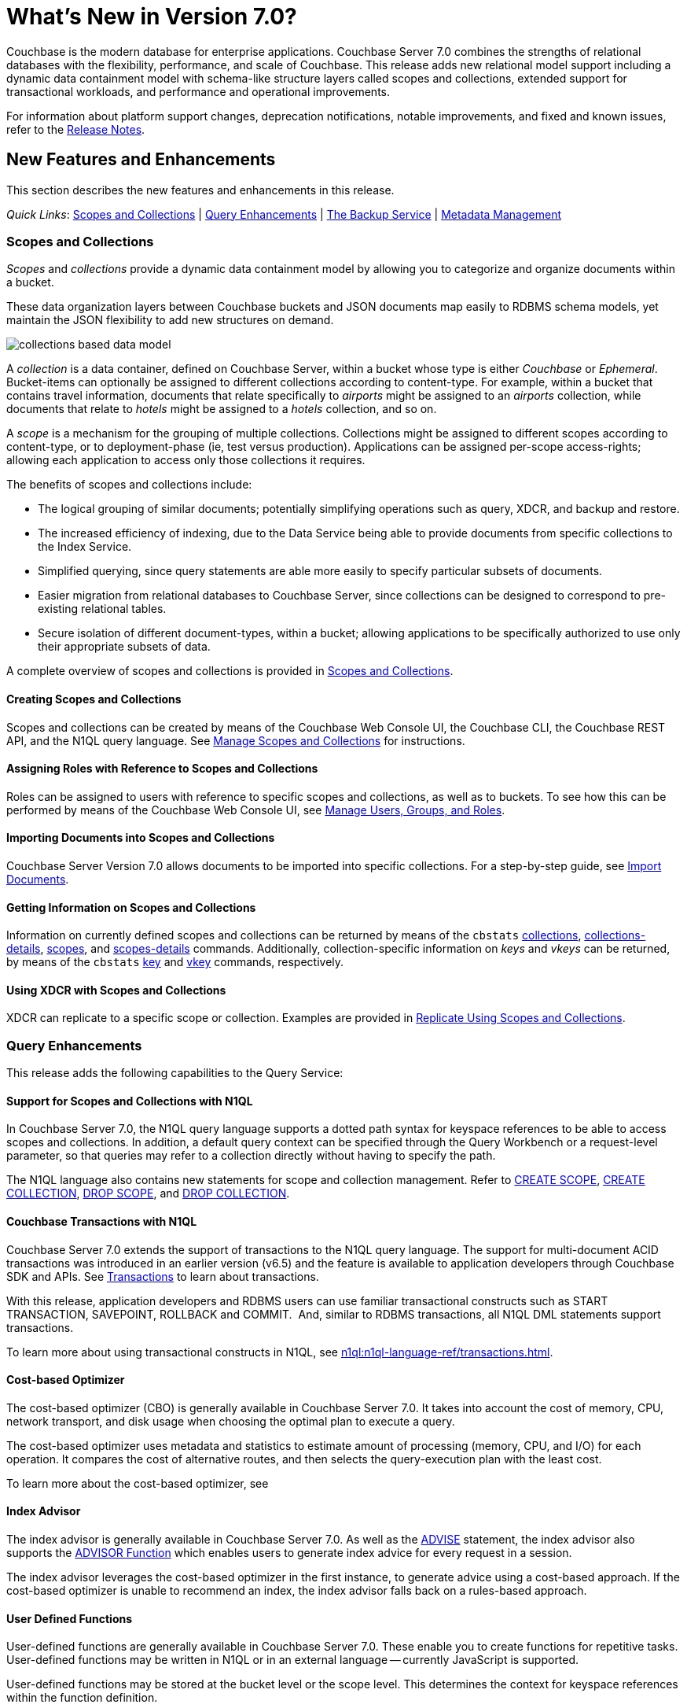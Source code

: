 = What's New in Version 7.0?
:description: Couchbase is the modern database for enterprise applications. Couchbase Server 7.0 combines the strengths of relational databases with the flexibility, performance, and scale of Couchbase. 
:page-aliases: security:security-watsnew

{description} 
This release adds new relational model support including a dynamic data containment model with schema-like structure layers called scopes and collections, extended support for transactional workloads, and performance and operational improvements.

For information about platform support changes, deprecation notifications, notable improvements, and fixed and known issues, refer to the xref:release-notes:relnotes.adoc[Release Notes].

[#new-features]
== New Features and Enhancements

This section describes the new features and enhancements in this release.

_Quick Links_: <<whats-new-server-700>> | <<whats-new-services-query-700>> | <<whats-new-tools-700>> | <<whats-new-metadata-700>>

[#whats-new-server-700]
=== Scopes and Collections

_Scopes_ and _collections_ provide a dynamic data containment model by allowing you to categorize and organize documents within a bucket. 

These data organization layers between Couchbase buckets and JSON documents map easily to RDBMS schema models, yet maintain the JSON flexibility to add new structures on demand.

image::collections-based-data-model.png[]

A _collection_ is a data container, defined on Couchbase Server, within a bucket whose type is either _Couchbase_ or _Ephemeral_.
Bucket-items can optionally be assigned to different collections according to content-type.
For example, within a bucket that contains travel information, documents that relate specifically to _airports_ might be assigned to an _airports_ collection, while documents that relate to _hotels_ might be assigned to a _hotels_ collection, and so on.

A _scope_ is a mechanism for the grouping of multiple collections.
Collections might be assigned to different scopes according to content-type, or to deployment-phase (ie, test versus production).
Applications can be assigned per-scope access-rights; allowing each application to access only those collections it requires.

The benefits of scopes and collections include:

* The logical grouping of similar documents; potentially simplifying operations such as query, XDCR, and backup and restore.

* The increased efficiency of indexing, due to the Data Service being able to provide documents from specific collections to the Index Service.

* Simplified querying, since query statements are able more easily to specify particular subsets of documents.

* Easier migration from relational databases to Couchbase Server, since collections can be designed to correspond to pre-existing relational tables.

* Secure isolation of different document-types, within a bucket; allowing applications to be specifically authorized to use only their appropriate subsets of data.

A complete overview of scopes and collections is provided in xref:learn:data/scopes-and-collections.adoc[Scopes and Collections].

==== Creating Scopes and Collections

Scopes and collections can be created by means of the Couchbase Web Console UI, the Couchbase CLI, the Couchbase REST API, and the N1QL query language.
See xref:manage:manage-scopes-and-collections/manage-scopes-and-collections.adoc[Manage Scopes and Collections] for instructions.

==== Assigning Roles with Reference to Scopes and Collections

Roles can be assigned to users with reference to specific scopes and collections, as well as to buckets.
To see how this can be performed by means of the Couchbase Web Console UI, see xref:manage:manage-security/manage-users-and-roles.adoc[Manage Users, Groups, and Roles].

==== Importing Documents into Scopes and Collections

Couchbase Server Version 7.0 allows documents to be imported into specific collections.
For a step-by-step guide, see xref:manage:import-documents/import-documents.adoc[Import Documents].

==== Getting Information on Scopes and Collections

Information on currently defined scopes and collections can be returned by means of the `cbstats` xref:cli:cbstats/cbstats-collections.adoc[collections], xref:cli:cbstats/cbstats-collections-details.adoc[collections-details], xref:cli:cbstats/cbstats-scopes.adoc[scopes], and xref:cli:cbstats/cbstats-scopes-details.adoc[scopes-details] commands.
Additionally, collection-specific information on _keys_ and _vkeys_ can be returned, by means of the `cbstats` xref:cli:cbstats/cbstats-key.adoc[key] and xref:cli:cbstats/cbstats-vkey.adoc[vkey] commands, respectively.

==== Using XDCR with Scopes and Collections

XDCR can replicate to a specific scope or collection.
Examples are provided in xref:manage:manage-xdcr/replicate-using-scopes-and-collections.adoc[Replicate Using Scopes and Collections].


[#whats-new-services-query-700]
=== Query Enhancements

This release adds the following capabilities to the Query Service:

[#support-for-scopes-and-collectons-with-n1ql]
==== Support for Scopes and Collections with N1QL

In Couchbase Server 7.0, the N1QL query language supports a dotted path syntax for keyspace references to be able to access scopes and collections.
In addition, a default query context can be specified through the Query Workbench or a request-level parameter, so that queries may refer to a collection directly without having to specify the path.

The N1QL language also contains new statements for scope and collection management.
Refer to xref:n1ql:n1ql-language-reference/createscope.adoc[CREATE SCOPE], xref:n1ql:n1ql-language-reference/createcollection.adoc[CREATE COLLECTION], xref:n1ql:n1ql-language-reference/dropscope.adoc[DROP SCOPE], and xref:n1ql:n1ql-language-reference/dropcollection.adoc[DROP COLLECTION].

[#transactions-with-n1ql]
==== Couchbase Transactions with N1QL

Couchbase Server 7.0 extends the support of transactions to the N1QL query language.
The support for multi-document ACID transactions was introduced in an earlier version (v6.5) and the feature is available to application developers through Couchbase SDK and APIs. See xref:learn:data/transactions.adoc[Transactions] to learn about transactions.

With this release, application developers and RDBMS users can use familiar transactional constructs such as START TRANSACTION, SAVEPOINT, ROLLBACK and COMMIT.  And, similar to RDBMS transactions, all N1QL DML statements support transactions.

To learn more about using transactional constructs in N1QL, see xref:n1ql:n1ql-language-ref/transactions.adoc[].

[#cost-based-optimizer]
==== Cost-based Optimizer

The cost-based optimizer (CBO) is generally available in Couchbase Server 7.0.
It takes into account the cost of memory, CPU, network transport, and disk usage when choosing the optimal plan to execute a query.

The cost-based optimizer uses metadata and statistics to estimate amount of processing (memory, CPU, and I/O) for each operation.
It compares the cost of alternative routes, and then selects the query-execution plan with the least cost.

To learn more about the cost-based optimizer, see 

[#index-advisor]
==== Index Advisor

The index advisor is generally available in Couchbase Server 7.0.
As well as the xref:n1ql:n1ql-language-reference/advise.adoc[ADVISE] statement, the index advisor also supports the xref:n1ql:n1ql-language-reference/advisor.adoc[ADVISOR Function] which enables users to generate index advice for every request in a session.

The index advisor leverages the cost-based optimizer in the first instance, to generate advice using a cost-based approach.
If the cost-based optimizer is unable to recommend an index, the index advisor falls back on a rules-based approach.

[#user-defined-functions]
==== User Defined Functions

User-defined functions are generally available in Couchbase Server 7.0.
These enable you to create functions for repetitive tasks.
User-defined functions may be written in N1QL or in an external language -- currently JavaScript is supported.

User-defined functions may be stored at the bucket level or the scope level.
This determines the context for keyspace references within the function definition.

The N1QL language includes new statements to create, replace, execute, and drop user-defined functions.
Refer to xref:n1ql:n1ql-language-reference/createfunction.adoc[CREATE FUNCTION], xref:n1ql:n1ql-language-reference/execfunction.adoc[EXECUTE FUNCTION], xref:n1ql:n1ql-language-reference/dropfunction.adoc[DROP FUNCTION], and xref:n1ql:n1ql-language-reference/userfun.adoc[User-Defined Functions].

[#memory-usage-quota-setting]
==== Memory Usage Quota Setting

The Query Service supports several new node-level settings and request-level parameters to support transactions and collections.
The Query Service also supports a new node-level and request-level Memory Quota setting, which enables users to specify the maximum document memory consumption for a query.
Refer to xref:settings:query-settings.adoc[Settings and Parameters] for details.

[#whats-new-tools-700]
=== The Backup Service

The Backup Service supports the scheduling of full and incremental data backups, either for specific individual buckets, or for all buckets on the cluster.
It also allows the scheduling of _merges_ of previously made backups.
Data to be backed up can also be selected by _service_: for example, the data for the _Data_ and _Index_ Services alone might be selected for backup, with no other service's data included.

The service &#8212; which is also referred to as _cbbs_ (Couchbase Backup Service) &#8212; can be configured and administered by means of the Couchbase Web Console UI, the CLI, or the REST API.

A complete overview of the Backup Service is provided in xref:learn:services-and-indexes/services/backup-service.adoc[Backup Service].
Step-by-step instructions for using the service by means of Couchbase Web Console are provided in xref:manage:manage-backup-and-restore/manage-backup-and-restore.adoc[Manage Backup and Restore].
A complete list of commands provided with the Couchbase REST API for the Backup Service is provided in xref:rest-api:backup-rest-api.adoc[Backup Service API].

[#whats-new-metadata-700]
=== Metadata Management

In Couchbase Server 7.0, metadata is managed by means of _Chronicle_; which is a _consensus-based_ system, based on the https://raft.github.io/[Raft^] algorithm.
Chronicle manages:

* The _node-list_ for the cluster.
* The _status_ of each node.
* The _service-map_ for the cluster, which indicates on which nodes particular services have been installed.
* _Bucket definitions_, including the placement of scopes and collections.
* The _vBucket maps_ for the cluster.

Chronicle is:

* Strongly consistent.
* Supportive of full linearizability.
* Fully tested with https://jepsen.io/[Jepsen^].

Due to the strong consistency with which topology-related metadata is now managed, in the event of a _quorum failure_ (meaning, the unresponsiveness of at least half of the cluster's nodes), no modification of nodes, buckets, scopes, and collections can take place until the quorum failure is resolved.

Note that optionally, the quorum failure can be resolved by means of _unsafe failover_.
However, that the consequences of unsafe failover in 7.0 are different from those in previous versions; and the new consequences should be fully understood before unsafe failover is attempted.

For a complete overview of how all metadata is managed by Couchbase Server, see xref:learn:clusters-and-availability/metadata-management.adoc[Metadata Management].
For information on _unsafe failover_ and its consequences, see xref:learn:clusters-and-availability/hard-failover.adoc#performing-an-unsafe-failover[Performing an Unsafe Failover].

[#whats-new-other-700]
=== Other Enhancements

==== Per-Service On-the-Wire Security Settings

Cluster-settings for on-the-wire security &#8212; including specifying TLS version and cipher-suite list &#8212; can now be set _per service_, as well as globally.
For information, see xref:learn:security/on-the-wire-security.adoc[On-the-Wire Security].

[#consistent-meta-data]
==== Consistent Metadata

In Couchbase Server 7.0+, metadata is managed by means of _Chronicle_; which is a _consensus-based_ system, based on the https://raft.github.io/[Raft^] algorithm.
For information, see xref:learn:clusters-and-availability/metadata-management.adoc[Metadata Management].

[#scalable-statistics]
==== Scalable Statistics

Scalable, Prometheus-based statistics for collections. For details, see xref:rest-api:rest-statistics.adoc[Getting Cluster Statistics].

[#non-root-install]
==== Non-Root Install and Upgrade

_Non-root install and upgrade_ are now provided for all Linux platforms.
See xref:install:non-root.adoc[Non-Root Install and Upgrade].
